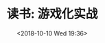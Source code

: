 #+title: 读书: 游戏化实战
#+DATE: <2018-10-10 Wed 19:36>


#+BEGIN_EXPORT html
<img
  src="../images/gamefication.png"
  width="70%"
/>
#+END_EXPORT
